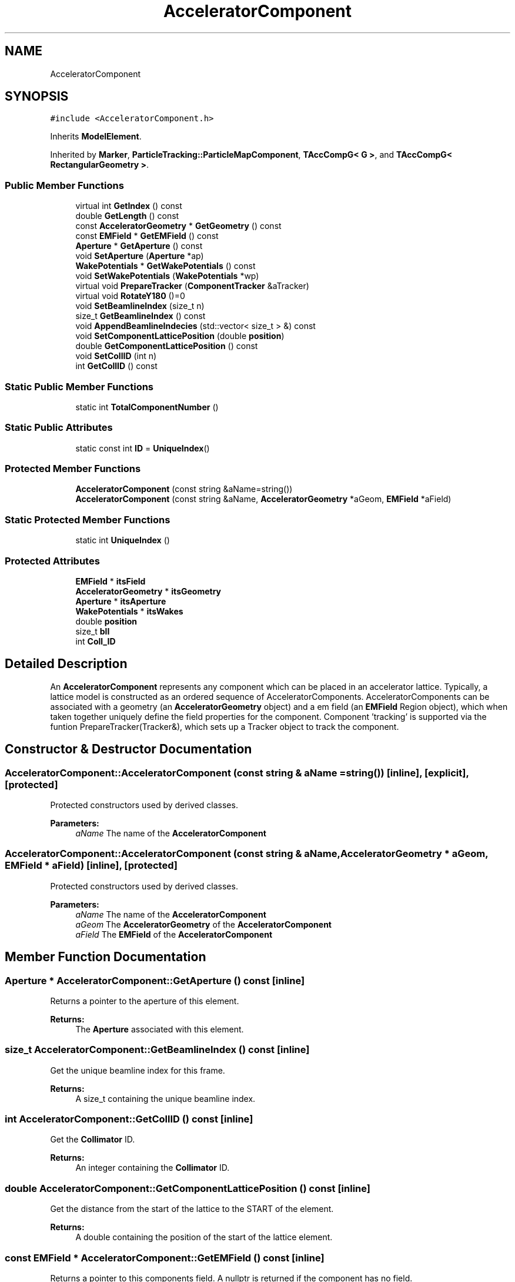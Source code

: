 .TH "AcceleratorComponent" 3 "Fri Aug 4 2017" "Version 5.02" "Merlin" \" -*- nroff -*-
.ad l
.nh
.SH NAME
AcceleratorComponent
.SH SYNOPSIS
.br
.PP
.PP
\fC#include <AcceleratorComponent\&.h>\fP
.PP
Inherits \fBModelElement\fP\&.
.PP
Inherited by \fBMarker\fP, \fBParticleTracking::ParticleMapComponent\fP, \fBTAccCompG< G >\fP, and \fBTAccCompG< RectangularGeometry >\fP\&.
.SS "Public Member Functions"

.in +1c
.ti -1c
.RI "virtual int \fBGetIndex\fP () const"
.br
.ti -1c
.RI "double \fBGetLength\fP () const"
.br
.ti -1c
.RI "const \fBAcceleratorGeometry\fP * \fBGetGeometry\fP () const"
.br
.ti -1c
.RI "const \fBEMField\fP * \fBGetEMField\fP () const"
.br
.ti -1c
.RI "\fBAperture\fP * \fBGetAperture\fP () const"
.br
.ti -1c
.RI "void \fBSetAperture\fP (\fBAperture\fP *ap)"
.br
.ti -1c
.RI "\fBWakePotentials\fP * \fBGetWakePotentials\fP () const"
.br
.ti -1c
.RI "void \fBSetWakePotentials\fP (\fBWakePotentials\fP *wp)"
.br
.ti -1c
.RI "virtual void \fBPrepareTracker\fP (\fBComponentTracker\fP &aTracker)"
.br
.ti -1c
.RI "virtual void \fBRotateY180\fP ()=0"
.br
.ti -1c
.RI "void \fBSetBeamlineIndex\fP (size_t n)"
.br
.ti -1c
.RI "size_t \fBGetBeamlineIndex\fP () const"
.br
.ti -1c
.RI "void \fBAppendBeamlineIndecies\fP (std::vector< size_t > &) const"
.br
.ti -1c
.RI "void \fBSetComponentLatticePosition\fP (double \fBposition\fP)"
.br
.ti -1c
.RI "double \fBGetComponentLatticePosition\fP () const"
.br
.ti -1c
.RI "void \fBSetCollID\fP (int n)"
.br
.ti -1c
.RI "int \fBGetCollID\fP () const"
.br
.in -1c
.SS "Static Public Member Functions"

.in +1c
.ti -1c
.RI "static int \fBTotalComponentNumber\fP ()"
.br
.in -1c
.SS "Static Public Attributes"

.in +1c
.ti -1c
.RI "static const int \fBID\fP = \fBUniqueIndex\fP()"
.br
.in -1c
.SS "Protected Member Functions"

.in +1c
.ti -1c
.RI "\fBAcceleratorComponent\fP (const string &aName=string())"
.br
.ti -1c
.RI "\fBAcceleratorComponent\fP (const string &aName, \fBAcceleratorGeometry\fP *aGeom, \fBEMField\fP *aField)"
.br
.in -1c
.SS "Static Protected Member Functions"

.in +1c
.ti -1c
.RI "static int \fBUniqueIndex\fP ()"
.br
.in -1c
.SS "Protected Attributes"

.in +1c
.ti -1c
.RI "\fBEMField\fP * \fBitsField\fP"
.br
.ti -1c
.RI "\fBAcceleratorGeometry\fP * \fBitsGeometry\fP"
.br
.ti -1c
.RI "\fBAperture\fP * \fBitsAperture\fP"
.br
.ti -1c
.RI "\fBWakePotentials\fP * \fBitsWakes\fP"
.br
.ti -1c
.RI "double \fBposition\fP"
.br
.ti -1c
.RI "size_t \fBblI\fP"
.br
.ti -1c
.RI "int \fBColl_ID\fP"
.br
.in -1c
.SH "Detailed Description"
.PP 
An \fBAcceleratorComponent\fP represents any component which can be placed in an accelerator lattice\&. Typically, a lattice model is constructed as an ordered sequence of AcceleratorComponents\&. AcceleratorComponents can be associated with a geometry (an \fBAcceleratorGeometry\fP object) and a em field (an \fBEMField\fP Region object), which when taken together uniquely define the field properties for the component\&. Component 'tracking' is supported via the funtion PrepareTracker(Tracker&), which sets up a Tracker object to track the component\&. 
.SH "Constructor & Destructor Documentation"
.PP 
.SS "AcceleratorComponent::AcceleratorComponent (const string & aName = \fCstring()\fP)\fC [inline]\fP, \fC [explicit]\fP, \fC [protected]\fP"
Protected constructors used by derived classes\&. 
.PP
\fBParameters:\fP
.RS 4
\fIaName\fP The name of the \fBAcceleratorComponent\fP 
.RE
.PP

.SS "AcceleratorComponent::AcceleratorComponent (const string & aName, \fBAcceleratorGeometry\fP * aGeom, \fBEMField\fP * aField)\fC [inline]\fP, \fC [protected]\fP"
Protected constructors used by derived classes\&. 
.PP
\fBParameters:\fP
.RS 4
\fIaName\fP The name of the \fBAcceleratorComponent\fP 
.br
\fIaGeom\fP The \fBAcceleratorGeometry\fP of the \fBAcceleratorComponent\fP 
.br
\fIaField\fP The \fBEMField\fP of the \fBAcceleratorComponent\fP 
.RE
.PP

.SH "Member Function Documentation"
.PP 
.SS "\fBAperture\fP * AcceleratorComponent::GetAperture () const\fC [inline]\fP"
Returns a pointer to the aperture of this element\&. 
.PP
\fBReturns:\fP
.RS 4
The \fBAperture\fP associated with this element\&. 
.RE
.PP

.SS "size_t AcceleratorComponent::GetBeamlineIndex () const\fC [inline]\fP"
Get the unique beamline index for this frame\&. 
.PP
\fBReturns:\fP
.RS 4
A size_t containing the unique beamline index\&. 
.RE
.PP

.SS "int AcceleratorComponent::GetCollID () const\fC [inline]\fP"
Get the \fBCollimator\fP ID\&. 
.PP
\fBReturns:\fP
.RS 4
An integer containing the \fBCollimator\fP ID\&. 
.RE
.PP

.SS "double AcceleratorComponent::GetComponentLatticePosition () const\fC [inline]\fP"
Get the distance from the start of the lattice to the START of the element\&. 
.PP
\fBReturns:\fP
.RS 4
A double containing the position of the start of the lattice element\&. 
.RE
.PP

.SS "const \fBEMField\fP * AcceleratorComponent::GetEMField () const\fC [inline]\fP"
Returns a pointer to this components field\&. A nullptr is returned if the component has no field\&. 
.PP
\fBReturns:\fP
.RS 4
The \fBEMField\fP associated with this element\&. 
.RE
.PP

.SS "const \fBAcceleratorGeometry\fP * AcceleratorComponent::GetGeometry () const\fC [inline]\fP"
Returns a pointer to the this components geometry\&. Returns a nullptr if no geometry is associated with this component\&. 
.PP
\fBReturns:\fP
.RS 4
The \fBAcceleratorGeometry\fP associated with this element\&. 
.RE
.PP

.SS "int AcceleratorComponent::GetIndex () const\fC [virtual]\fP"
Returns the unique index for this class of accelerator components\&. 
.PP
\fBReturns:\fP
.RS 4
An integer containing the unique index for this \fBAcceleratorComponent\fP type\&. 
.RE
.PP

.PP
Reimplemented in \fBDecapole\fP, \fBSkewSextupole\fP, \fBOctupole\fP, \fBSectorBend\fP, \fBSkewQuadrupole\fP, \fBBPM\fP, \fBSextupole\fP, \fBRMSProfileMonitor\fP, \fBMonitor\fP, \fBCollimator\fP, \fBSolenoid\fP, \fBQuadrupole\fP, \fBParticleTracking::ParticleMapComponent\fP, \fBYCor\fP, \fBRectMultipole\fP, \fBTransverseRFStructure\fP, \fBMarker\fP, \fBDrift\fP, \fBTWRFStructure\fP, \fBHollowElectronLens\fP, \fBXCor\fP, \fBCrabMarker\fP, and \fBSWRFStructure\fP\&.
.SS "double AcceleratorComponent::GetLength () const"
Returns the geometry length of the component\&. 
.PP
\fBReturns:\fP
.RS 4
A double containing the length of this component\&. 
.RE
.PP

.SS "\fBWakePotentials\fP * AcceleratorComponent::GetWakePotentials () const\fC [inline]\fP"
Returns the wake potentials associated with this element\&. 
.PP
\fBReturns:\fP
.RS 4
The \fBWakePotentials\fP associated with this element\&. 
.RE
.PP

.SS "void AcceleratorComponent::PrepareTracker (\fBComponentTracker\fP & aTracker)\fC [virtual]\fP"
Primary tracking interface\&. Prepares the specified Tracker object for tracking this component\&. 
.PP
\fBParameters:\fP
.RS 4
\fIaTracker\fP The tracker to prepare\&. 
.RE
.PP

.PP
Reimplemented in \fBDecapole\fP, \fBSkewSextupole\fP, \fBSectorBend\fP, \fBOctupole\fP, \fBSkewQuadrupole\fP, \fBBPM\fP, \fBRMSProfileMonitor\fP, \fBSextupole\fP, \fBMonitor\fP, \fBCollimator\fP, \fBParticleTracking::ParticleMapComponent\fP, \fBSolenoid\fP, \fBYCor\fP, \fBQuadrupole\fP, \fBRectMultipole\fP, \fBTransverseRFStructure\fP, \fBXCor\fP, \fBDrift\fP, \fBTWRFStructure\fP, \fBHollowElectronLens\fP, \fBCrabMarker\fP, \fBSWRFStructure\fP, and \fBMarker\fP\&.
.SS "virtual void AcceleratorComponent::RotateY180 ()\fC [pure virtual]\fP"
Rotates the component 180 degrees about its local Y axis\&. 
.PP
Implemented in \fBSectorBend\fP, \fBCollimator\fP, \fBParticleTracking::ParticleMapComponent\fP, \fBMonitor\fP, \fBRectMultipole\fP, \fBSolenoid\fP, \fBTransverseRFStructure\fP, \fBMarker\fP, \fBDrift\fP, \fBTWRFStructure\fP, \fBHollowElectronLens\fP, \fBCrabMarker\fP, and \fBSWRFStructure\fP\&.
.SS "void AcceleratorComponent::SetAperture (\fBAperture\fP * ap)\fC [inline]\fP"
Sets the aperture of this element 
.PP
\fBParameters:\fP
.RS 4
\fIap\fP A pointer to an \fBAperture\fP class to associate with this component 
.RE
.PP

.SS "void AcceleratorComponent::SetBeamlineIndex (size_t n)\fC [inline]\fP"
Set the uniques beamline index for this frame\&. 
.PP
\fBParameters:\fP
.RS 4
\fIn\fP The beamline index\&. 
.RE
.PP

.SS "void AcceleratorComponent::SetCollID (int n)\fC [inline]\fP"
\fBCollimator\fP ID for FLUKA output AV+HR 09\&.11\&.15 N\&.B\&. These values can only be set or got in \fBCollimator\fP\&. 
.PP
\fBParameters:\fP
.RS 4
\fIn\fP The value of the \fBCollimator\fP ID to set\&. 
.RE
.PP

.SS "void AcceleratorComponent::SetComponentLatticePosition (double position)\fC [inline]\fP"
Set the distance from the start of the lattice to the START of the element\&. 
.PP
\fBParameters:\fP
.RS 4
\fIposition\fP The position of the start of the lattice element\&. 
.RE
.PP

.SS "void AcceleratorComponent::SetWakePotentials (\fBWakePotentials\fP * wp)\fC [inline]\fP"
Sets the wake potentials associated with this cavity\&. 
.PP
\fBParameters:\fP
.RS 4
\fIwp\fP A pointer to a \fBWakePotentials\fP class to associate with this component 
.RE
.PP

.SS "int AcceleratorComponent::TotalComponentNumber ()\fC [inline]\fP, \fC [static]\fP"
Returns the total number of distinct component types in the system\&. 
.PP
\fBReturns:\fP
.RS 4
An integer containing the total number of types of element types that exist\&. 
.RE
.PP

.SS "int AcceleratorComponent::UniqueIndex ()\fC [static]\fP, \fC [protected]\fP"
Used by derived classes to generate a unique index\&. All derived classes should have a static member ID of type IndexType which should be initialised as follows:
.PP
IndexType component::ID = \fBUniqueIndex()\fP; 
.SH "Member Data Documentation"
.PP 
.SS "size_t AcceleratorComponent::blI\fC [protected]\fP"
beamline index associated with this component 
.SS "int AcceleratorComponent::Coll_ID\fC [protected]\fP"
\fBCollimator\fP ID for FLUKA output AV+HR 09\&.11\&.15 N\&.B\&. These values can only be set or got in \fBCollimator\fP 
.SS "const int AcceleratorComponent::ID = \fBUniqueIndex\fP()\fC [static]\fP"
Unique index for an Accelerator component\&. 
.SS "\fBAperture\fP* AcceleratorComponent::itsAperture\fC [protected]\fP"
A pointer to the \fBAperture\fP for this component 
.SS "\fBEMField\fP* AcceleratorComponent::itsField\fC [protected]\fP"
A pointer to the Electromagnetic field for this component 
.SS "\fBAcceleratorGeometry\fP* AcceleratorComponent::itsGeometry\fC [protected]\fP"
A pointer to the geometry for this component 
.SS "\fBWakePotentials\fP* AcceleratorComponent::itsWakes\fC [protected]\fP"
A pointer to the Wake potentials for this component 
.SS "double AcceleratorComponent::position\fC [protected]\fP"
The position of this element relative to a user defined location (the start of the user generated lattice)\&. 

.SH "Author"
.PP 
Generated automatically by Doxygen for Merlin from the source code\&.
